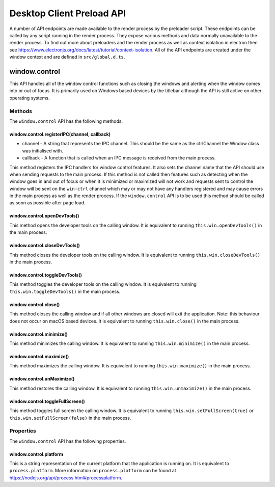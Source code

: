 Desktop Client Preload API
==========================

A number of API endpoints are made available to the render process by the preloader script.
These endpoints can be called by any script running in the render process. They expose various
methods and data normally unavailable to the render process. To find out more about preloaders
and the render process as well as context isolation in electron then see https://www.electronjs.org/docs/latest/tutorial/context-isolation. 
All of the API endpoints are created under the window context and are defined in ``src/global.d.ts``.

window.control
--------------

This API handles all of the window control functions such as closing the windows and alerting
when the window comes into or out of focus. It is primarily used on Windows based devices by
the titlebar although the API is still active on other operating systems.

Methods
^^^^^^^

The ``window.control`` API has the following methods.

window.control.registerIPC(channel, callback)
"""""""""""""""""""""""""""""""""""""""""""""

* channel - A string that represents the IPC channel. This should be the same as the ctrlChannel the Window class was initialised with.
* callback - A function that is called when an IPC message is received from the main process. 

This method registers the IPC handlers for window control features. It also sets the channel 
name that the API should use when sending requests to the main process. If this method is not called then features such as detecting when the window goes in and out of focus or when it is minimized or maximized will not work and requests sent to control the window will be sent on the ``win-ctrl`` channel which may or may not have any handlers registered and may cause errors in the main process as well as the render process. If the ``window.control`` API is to be used this method should be called as soon as possible after page load.

window.control.openDevTools()
""""""""""""""""""""""""""""""

This method opens the developer tools on the calling window. It is equivalent to running ``this.win.openDevTools()`` in the main process.

window.control.closeDevTools()
""""""""""""""""""""""""""""""

This method closes the developer tools on the calling window. It is equivalent to running ``this.win.closeDevTools()`` in the main process.

window.control.toggleDevTools()
""""""""""""""""""""""""""""""""

This method toggles the developer tools on the calling window. It is equivalent to running ``this.win.toggleDevTools()`` in the main process.

window.control.close()
"""""""""""""""""""""""

This method closes the calling window and if all other windows are closed will exit the application. Note: this behaviour does not occur on macOS based devices. It is equivalent to running ``this.win.close()`` in the main process.

window.control.minimize()
""""""""""""""""""""""""""""""

This method minimizes the calling window. It is equivalent to running ``this.win.minimize()`` in the main process.

window.control.maximize()
""""""""""""""""""""""""""""""

This method maximizes the calling window. It is equivalent to running ``this.win.maximize()`` in the main process.

window.control.unMaximize()
""""""""""""""""""""""""""""""

This method restores the calling window. It is equivalent to running ``this.win.unmaximize()`` in the main process.

window.control.toggleFullScreen()
""""""""""""""""""""""""""""""""""

This method toggles full screen the calling window. It is equivalent to running ``this.win.setFullScreen(true)`` or ``this.win.setFullScreen(false)`` in the main process.

Properties
^^^^^^^^^^

The ``window.control`` API has the following properties.

window.control.platform
""""""""""""""""""""""""

This is a string representation of the current platform that the application is running on. It
is equivalent to ``process.platform``. More information on ``process.platform`` can be found 
at https://nodejs.org/api/process.html#processplatform.
